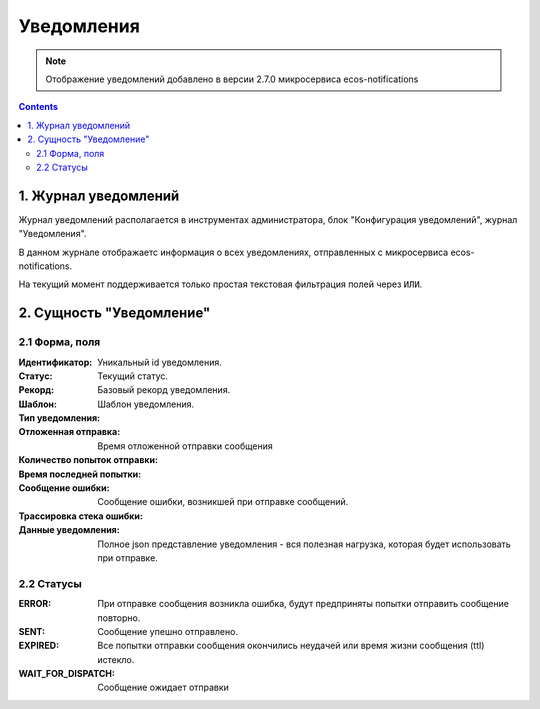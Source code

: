 ******************
Уведомления
******************

.. _notifications-label:

.. note:: 

    Отображение уведомлений добавлено в версии 2.7.0 микросервиса ecos-notifications

.. contents::

1. Журнал уведомлений
---------------------

Журнал уведомлений располагается в инструментах администратора, блок "Конфигурация уведомлений", журнал "Уведомления".

В данном журнале отображаетс информация о всех уведомлениях, отправленных с микросервиса ecos-notifications.

На текущий момент поддерживается только простая текстовая фильтрация полей через ``ИЛИ``.

2. Сущность "Уведомление"
-------------------------

2.1 Форма, поля
===============

.. image:: _static/notification/notification_form.png
        :align: center

:Идентификатор: Уникальный id уведомления.

:Статус: Текущий статус.

:Рекорд: Базовый рекорд уведомления.

:Шаблон: Шаблон уведомления.

:Тип уведомления:

:Отложенная отправка: Время отложенной отправки сообщения

:Количество попыток отправки:

:Время последней попытки:

:Сообщение ошибки: Сообщение ошибки, возникшей при отправке сообщений.

:Трассировка стека ошибки:

:Данные уведомления: Полное json представление уведомления - вся полезная нагрузка, которая будет использовать при отправке.


2.2 Статусы
===========

:ERROR: При отправке сообщения возникла ошибка, будут предприняты попытки отправить сообщение повторно.

:SENT: Сообщение упешно отправлено.

:EXPIRED: Все попытки отправки сообщения окончились неудачей или время жизни сообщения (ttl) истекло.

:WAIT_FOR_DISPATCH: Сообщение ожидает отправки